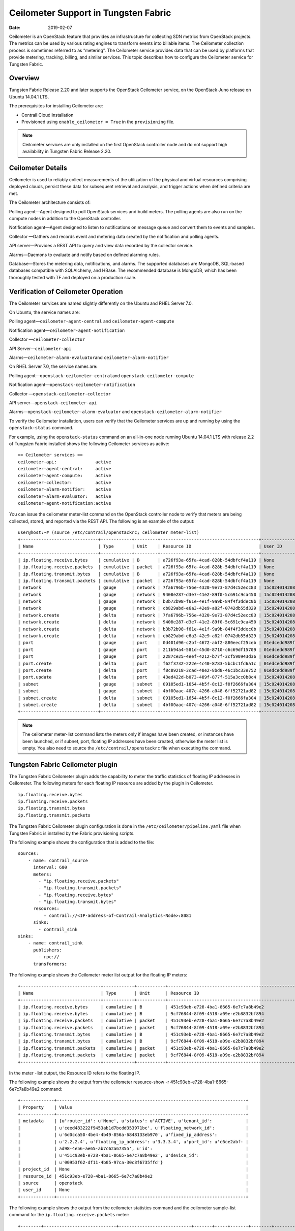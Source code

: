 Ceilometer Support in Tungsten Fabric
=====================================

:date: 2019-02-07 

Ceilometer is an OpenStack feature that provides an infrastructure for
collecting SDN metrics from OpenStack projects. The metrics can be used
by various rating engines to transform events into billable items. The
Ceilometer collection process is sometimes referred to as “metering”.
The Ceilometer service provides data that can be used by platforms that
provide metering, tracking, billing, and similar services. This topic
describes how to configure the Ceilometer service for Tungsten Fabric.

Overview
--------

Tungsten Fabric Release 2.20 and later supports the OpenStack Ceilometer
service, on the OpenStack Juno release on Ubuntu 14.04.1 LTS.

The prerequisites for installing Ceilometer are:

-  Contrail Cloud installation

-  Provisioned using ``enable_ceilometer = True`` in the
   ``provisioning`` file.

.. note::

   Ceilometer services are only installed on the first OpenStack controller
   node and do not support high availability in Tungsten Fabric Release 2.20.

Ceilometer Details
------------------

Ceilometer is used to reliably collect measurements of the utilization
of the physical and virtual resources comprising deployed clouds,
persist these data for subsequent retrieval and analysis, and trigger
actions when defined criteria are met.

The Ceilometer architecture consists of:

Polling agent—Agent designed to poll OpenStack services and build
meters. The polling agents are also run on the compute nodes in addition
to the OpenStack controller.

Notification agent—Agent designed to listen to notifications on message
queue and convert them to events and samples.

Collector —Gathers and records event and metering data created by the
notification and polling agents.

API server—Provides a REST API to query and view data recorded by the
collector service.

Alarms—Daemons to evaluate and notify based on defined alarming rules.

Database—Stores the metering data, notifications, and alarms. The
supported databases are MongoDB, SQL-based databases compatible with
SQLAlchemy, and HBase. The recommended database is MongoDB, which has
been thoroughly tested with TF and deployed on a production scale.

Verification of Ceilometer Operation
------------------------------------

The Ceilometer services are named slightly differently on the Ubuntu and
RHEL Server 7.0.

On Ubuntu, the service names are:

Polling agent—\ ``ceilometer-agent-central`` and
``ceilometer-agent-compute``

Notification agent—\ ``ceilometer-agent-notification``

Collector —\ ``ceilometer-collector``

API Server—\ ``ceilometer-api``\ 

Alarms—\ ``ceilometer-alarm-evaluator``\ and
``ceilometer-alarm-notifier``

On RHEL Server 7.0, the service names are:

Polling agent—\ ``openstack-ceilometer-central``\ and
``openstack-ceilometer-compute``

Notification agent—\ ``openstack-ceilometer-notification``

Collector —\ ``openstack-ceilometer-collector``\ 

API server—\ ``openstack-ceilometer-api``

Alarms—\ ``openstack-ceilometer-alarm-evaluator`` and
``openstack-ceilometer-alarm-notifier``

To verify the Ceilometer installation, users can verify that the
Ceilometer services are up and running by using the ``openstack-status``
command.

For example, using the ``openstack-status`` command on an all-in-one
node running Ubuntu 14.04.1 LTS with release 2.2 of Tungsten Fabric installed
shows the following Ceilometer services as active:
::

   == Ceilometer services ==
   ceilometer-api:               active
   ceilometer-agent-central:     active
   ceilometer-agent-compute:     active
   ceilometer-collector:         active
   ceilometer-alarm-notifier:    active
   ceilometer-alarm-evaluator:   active
   ceilometer-agent-notification:active

You can issue the ceilometer meter-list command on the OpenStack
controller node to verify that meters are being collected, stored, and
reported via the REST API. The following is an example of the output:
::

   user@host:~# (source /etc/contrail/openstackrc; ceilometer meter-list)
   +------------------------------+------------+---------+--------------------------------------+----------------------------------+----------------------------------+
   | Name                         | Type       | Unit    | Resource ID                          | User ID                          | Project ID                       |
   +------------------------------+------------+---------+--------------------------------------+----------------------------------+----------------------------------+
   | ip.floating.receive.bytes    | cumulative | B       | a726f93a-65fa-4cad-828b-54dbfcf4a119 | None                             | None                             |
   | ip.floating.receive.packets  | cumulative | packet  | a726f93a-65fa-4cad-828b-54dbfcf4a119 | None                             | None                             |
   | ip.floating.transmit.bytes   | cumulative | B       | a726f93a-65fa-4cad-828b-54dbfcf4a119 | None                             | None                             |
   | ip.floating.transmit.packets | cumulative | packet  | a726f93a-65fa-4cad-828b-54dbfcf4a119 | None                             | None                             |
   | network                      | gauge      | network | 7fa6796b-756e-4320-9e73-87d4c52ecc83 | 15c0240142084d16b3127d6f844adbd9 | ded208991de34fe4bb7dd725097f1c7e |
   | network                      | gauge      | network | 9408e287-d3e7-41e2-89f0-5c691c9ca450 | 15c0240142084d16b3127d6f844adbd9 | ded208991de34fe4bb7dd725097f1c7e |
   | network                      | gauge      | network | b3b72b98-f61e-4e1f-9a9b-84f4f3ddec0b | 15c0240142084d16b3127d6f844adbd9 | ded208991de34fe4bb7dd725097f1c7e |
   | network                      | gauge      | network | cb829abd-e6a3-42e9-a82f-0742db55d329 | 15c0240142084d16b3127d6f844adbd9 | ded208991de34fe4bb7dd725097f1c7e |
   | network.create               | delta      | network | 7fa6796b-756e-4320-9e73-87d4c52ecc83 | 15c0240142084d16b3127d6f844adbd9 | ded208991de34fe4bb7dd725097f1c7e |
   | network.create               | delta      | network | 9408e287-d3e7-41e2-89f0-5c691c9ca450 | 15c0240142084d16b3127d6f844adbd9 | ded208991de34fe4bb7dd725097f1c7e |
   | network.create               | delta      | network | b3b72b98-f61e-4e1f-9a9b-84f4f3ddec0b | 15c0240142084d16b3127d6f844adbd9 | ded208991de34fe4bb7dd725097f1c7e |
   | network.create               | delta      | network | cb829abd-e6a3-42e9-a82f-0742db55d329 | 15c0240142084d16b3127d6f844adbd9 | ded208991de34fe4bb7dd725097f1c7e |
   | port                         | gauge      | port    | 0d401d96-c2bf-4672-abf2-880eecf25ceb | 01edcedd989f43b3a2d6121d424b254d | 82ab961f88994e168217ddd746fdd826 |
   | port                         | gauge      | port    | 211b94a4-581d-45d0-8710-c6c69df15709 | 01edcedd989f43b3a2d6121d424b254d | 82ab961f88994e168217ddd746fdd826 |
   | port                         | gauge      | port    | 2287ce25-4eef-4212-b77f-3cf590943d36 | 01edcedd989f43b3a2d6121d424b254d | 82ab961f88994e168217ddd746fdd826 |
   | port.create                  | delta      | port    | f62f3732-222e-4c40-8783-5bcbc1fd6a1c | 01edcedd989f43b3a2d6121d424b254d | 82ab961f88994e168217ddd746fdd826 |
   | port.create                  | delta      | port    | f8c89218-3cad-48e2-8bd8-46c1bc33e752 | 01edcedd989f43b3a2d6121d424b254d | 82ab961f88994e168217ddd746fdd826 |
   | port.update                  | delta      | port    | 43ed422d-b073-489f-877f-515a3cc0b8c4 | 15c0240142084d16b3127d6f844adbd9 | ded208991de34fe4bb7dd725097f1c7e |
   | subnet                       | gauge      | subnet  | 09105ed1-1654-4b5f-8c12-f0f2666fa304 | 15c0240142084d16b3127d6f844adbd9 | ded208991de34fe4bb7dd725097f1c7e |
   | subnet                       | gauge      | subnet  | 4bf00aac-407c-4266-a048-6ff52721ad82 | 15c0240142084d16b3127d6f844adbd9 | ded208991de34fe4bb7dd725097f1c7e |
   | subnet.create                | delta      | subnet  | 09105ed1-1654-4b5f-8c12-f0f2666fa304 | 15c0240142084d16b3127d6f844adbd9 | ded208991de34fe4bb7dd725097f1c7e |
   | subnet.create                | delta      | subnet  | 4bf00aac-407c-4266-a048-6ff52721ad82 | 15c0240142084d16b3127d6f844adbd9 | ded208991de34fe4bb7dd725097f1c7e |
   +------------------------------+------------+---------+--------------------------------------+----------------------------------+----------------------------------+

.. note::

   The ceilometer meter-list command lists the meters only if images have
   been created, or instances have been launched, or if subnet, port,
   floating IP addresses have been created, otherwise the meter list is
   empty. You also need to source the ``/etc/contrail/openstackrc`` file
   when executing the command.

Tungsten Fabric Ceilometer plugin
---------------------------------

The Tungsten Fabric Ceilometer plugin adds the capability to meter the traffic
statistics of floating IP addresses in Ceilometer. The following meters
for each floating IP resource are added by the plugin in Ceilometer.
::

   ip.floating.receive.bytes
   ip.floating.receive.packets
   ip.floating.transmit.bytes
   ip.floating.transmit.packets

The Tungsten Fabric Ceilometer plugin configuration is done in the
``/etc/ceilometer/pipeline.yaml`` file when Tungsten Fabric is installed by the
Fabric provisioning scripts.

The following example shows the configuration that is added to the file:
::

   sources:
       - name: contrail_source
         interval: 600
         meters:
           - "ip.floating.receive.packets"
           - "ip.floating.transmit.packets"
           - "ip.floating.receive.bytes"
           - "ip.floating.transmit.bytes"
         resources:
             - contrail://<IP-address-of-Contrail-Analytics-Node>:8081
         sinks:
           - contrail_sink
   sinks:
       - name: contrail_sink
         publishers:
           - rpc://
         transformers:

The following example shows the Ceilometer meter list output for the
floating IP meters:
::

   +-------------------------------+------------+-----------+-----------------------------------------------------------------------+----------------------------------+----------------------------------+
   | Name                          | Type       | Unit      | Resource ID                                                            | User ID                          | Project ID                       |
   +-------------------------------+------------+-----------+-----------------------------------------------------------------------+----------------------------------+----------------------------------+
   | ip.floating.receive.bytes     | cumulative | B         | 451c93eb-e728-4ba1-8665-6e7c7a8b49e2                                  | None                             | None                             |
   | ip.floating.receive.bytes     | cumulative | B         | 9cf76844-8f09-4518-a09e-e2b8832bf894                                  | None                             | None                             |
   | ip.floating.receive.packets   | cumulative | packet    | 451c93eb-e728-4ba1-8665-6e7c7a8b49e2                                  | None                             | None                             |
   | ip.floating.receive.packets   | cumulative | packet    | 9cf76844-8f09-4518-a09e-e2b8832bf894                                  | None                             | None                             |
   | ip.floating.transmit.bytes    | cumulative | B         | 451c93eb-e728-4ba1-8665-6e7c7a8b49e2                                  | None                             | None                             |
   | ip.floating.transmit.bytes    | cumulative | B         | 9cf76844-8f09-4518-a09e-e2b8832bf894                                  | None                             | None                             |
   | ip.floating.transmit.packets  | cumulative | packet    | 451c93eb-e728-4ba1-8665-6e7c7a8b49e2                                  | None                             | None                             |
   | ip.floating.transmit.packets  | cumulative | packet    | 9cf76844-8f09-4518-a09e-e2b8832bf894                                  | None                             | None                             |
   +-------------------------------+------------+-----------+-----------------------------------------------------------------------+----------------------------------+----------------------------------+

In the meter -list output, the Resource ID refers to the floating IP.

The following example shows the output from the ceilometer resource-show
-r 451c93eb-e728-4ba1-8665-6e7c7a8b49e2 command:
::

   +-------------+-------------------------------------------------------------------------+
   | Property    | Value                                                                   |
   +-------------+-------------------------------------------------------------------------+
   | metadata    | {u'router_id': u'None', u'status': u'ACTIVE', u'tenant_id':             |
   |             | u'ceed483222f9453ab1d7bcdd353971bc', u'floating_network_id':            |
   |             | u'6d0cca50-4be4-4b49-856a-6848133eb970', u'fixed_ip_address':           |
   |             | u'2.2.2.4', u'floating_ip_address': u'3.3.3.4', u'port_id': u'c6ce2abf- |
   |             | ad98-4e56-ae65-ab7c62a67355', u'id':                                    |
   |             | u'451c93eb-e728-4ba1-8665-6e7c7a8b49e2', u'device_id':                  |
   |             | u'00953f62-df11-4b05-97ca-30c3f6735ffd'}                                |
   | project_id  | None                                                                    |
   | resource_id | 451c93eb-e728-4ba1-8665-6e7c7a8b49e2                                    |
   | source      | openstack                                                               |
   | user_id     | None                                                                    |
   +-------------+-------------------------------------------------------------------------+

The following example shows the output from the ceilometer statistics
command and the ceilometer sample-list command for the
``ip.floating.receive.packets`` meter:
::

   +--------+----------------------------+----------------------------+-------+-----+-------+--------+----------------+------------+----------------------------+----------------------------+
   | Period | Period Start               | Period End                 | Count | Min | Max   | Sum    | Avg            | Duration   | Duration Start             | Duration End               |
   +--------+----------------------------+----------------------------+-------+-----+-------+--------+----------------+------------+----------------------------+----------------------------+
   | 0      | 2015-02-13T19:50:40.795000 | 2015-02-13T19:50:40.795000 | 2892  | 0.0 | 325.0 | 1066.0 | 0.368603042877 | 439069.674 | 2015-02-13T19:50:40.795000 | 2015-02-18T21:48:30.469000 |
   +--------+----------------------------+----------------------------+-------+-----+-------+--------+----------------+------------+----------------------------+----------------------------+ 

   +--------------------------------------+-----------------------------+------------+--------+--------+----------------------------+
   | Resource ID                          | Name                        | Type       | Volume | Unit   | Timestamp                  |
   +--------------------------------------+-----------------------------+------------+--------+--------+----------------------------+
   | 9cf76844-8f09-4518-a09e-e2b8832bf894 | ip.floating.receive.packets | cumulative | 208.0  | packet | 2015-02-18T21:48:30.469000 |
   | 451c93eb-e728-4ba1-8665-6e7c7a8b49e2 | ip.floating.receive.packets | cumulative | 325.0  | packet | 2015-02-18T21:48:28.354000 |
   | 9cf76844-8f09-4518-a09e-e2b8832bf894 | ip.floating.receive.packets | cumulative | 0.0    | packet | 2015-02-18T21:38:30.350000 |
   +--------------------------------------+-----------------------------+------------+--------+--------+----------------------------+

Ceilometer Installation and Provisioning
----------------------------------------

There are two scenarios possible for Tungsten Fabric Ceilometer plugin
installation.

1. If you install your own OpenStack distribution, you can install the
   Tungsten Fabric Ceilometer plugin on the OpenStack controller node.

2. When using Contrail Cloud services, the Ceilometer controller
   services are installed and provisioned as part of the OpenStack
   controller node and the compute agent service is installed as part of
   the compute node when enable_ceilometer is set as True in the cluster
   ``config`` or ``testbed`` files.

 
